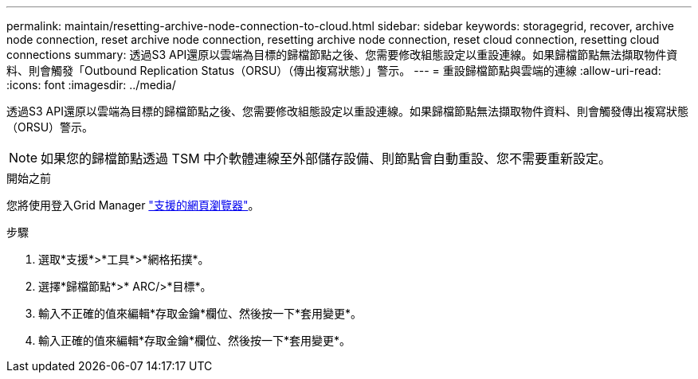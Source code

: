 ---
permalink: maintain/resetting-archive-node-connection-to-cloud.html 
sidebar: sidebar 
keywords: storagegrid, recover, archive node connection, reset archive node connection, resetting archive node connection, reset cloud connection, resetting cloud connections 
summary: 透過S3 API還原以雲端為目標的歸檔節點之後、您需要修改組態設定以重設連線。如果歸檔節點無法擷取物件資料、則會觸發「Outbound Replication Status（ORSU）（傳出複寫狀態）」警示。 
---
= 重設歸檔節點與雲端的連線
:allow-uri-read: 
:icons: font
:imagesdir: ../media/


[role="lead"]
透過S3 API還原以雲端為目標的歸檔節點之後、您需要修改組態設定以重設連線。如果歸檔節點無法擷取物件資料、則會觸發傳出複寫狀態（ORSU）警示。


NOTE: 如果您的歸檔節點透過 TSM 中介軟體連線至外部儲存設備、則節點會自動重設、您不需要重新設定。

.開始之前
您將使用登入Grid Manager link:../admin/web-browser-requirements.html["支援的網頁瀏覽器"]。

.步驟
. 選取*支援*>*工具*>*網格拓撲*。
. 選擇*歸檔節點*>* ARC/>*目標*。
. 輸入不正確的值來編輯*存取金鑰*欄位、然後按一下*套用變更*。
. 輸入正確的值來編輯*存取金鑰*欄位、然後按一下*套用變更*。

